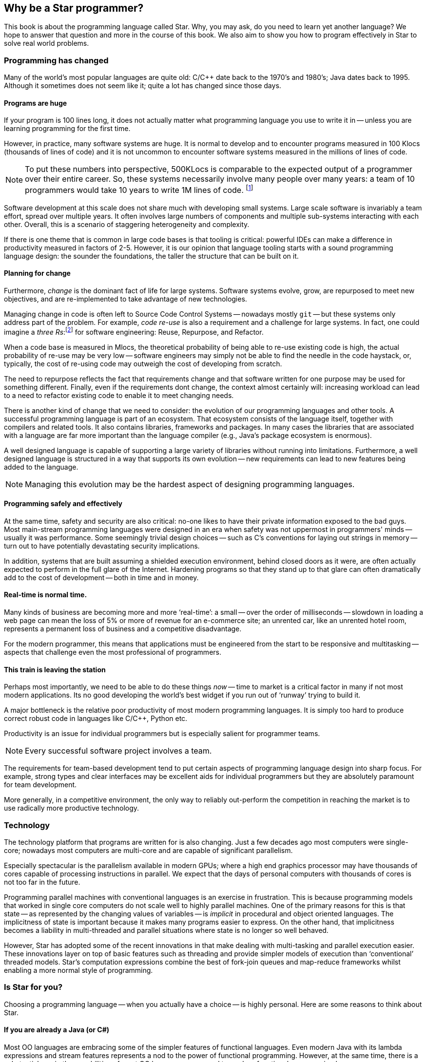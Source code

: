 == Why be a Star programmer?

This book is about the programming language called Star. Why, you
may ask, do you need to learn yet another language? We hope to answer
that question and more in the course of this book. We also aim to show
you how to program effectively in Star to solve real world
problems.

=== Programming has changed

Many of the world's most popular languages are quite old: C/C++ date
back to the 1970's and 1980's; Java dates back to 1995. Although it
sometimes does not seem like it; quite a lot has changed since those
days.

==== Programs are huge

If your program is 100 lines long, it does not actually matter what
programming language you use to write it in -- unless you are learning
programming for the first time.

However, in practice, many software systems are huge. It is normal to
develop and to encounter programs measured in 100 Klocs (thousands of
lines of code) and it is not uncommon to encounter software systems
measured in the millions of lines of code.

NOTE: To put these numbers into perspective, 500KLocs is comparable to the
expected output of a programmer over their entire career. So, these
systems necessarily involve many people over many years: a team of 10
programmers would take 10 years to write 1M lines of
code. footnote:[Not including code thrown away due to changes of
requirements over that time period.]

Software development at this scale does not share much with developing
small systems. Large scale software is invariably a team effort,
spread over multiple years. It often involves large numbers of
components and multiple sub-systems interacting with each
other. Overall, this is a scenario of staggering heterogeneity and
complexity.

If there is one theme that is common in large code bases is that
tooling is critical: powerful IDEs can make a difference in
productivity measured in factors of 2-5. However, it is our opinion
that language tooling starts with a sound programming language design:
the sounder the foundations, the taller the structure that can be
built on it.

==== Planning for change
Furthermore, _change_ is the dominant fact of life for large
systems. Software systems evolve, grow, are repurposed to meet new
objectives, and are re-implemented to take advantage of new
technologies.

Managing change in code is often left to Source Code Control Systems -- nowadays mostly `git` --
but these systems only address part of the problem. For example,
_code re-use_ is also a requirement and a challenge for large
systems. In fact, one could imagine a _three Rs_:footnote:[Originally, __R__eading, w__R__iting and
a__R__ithmetic.]  for software engineering: Reuse, Repurpose, and
Refactor.

When a code base is measured in Mlocs, the theoretical probability of
being able to re-use existing code is high, the actual probability of
re-use may be very low -- software engineers may simply not be able to
find the needle in the code haystack, or, typically, the cost of
re-using code may outweigh the cost of developing from scratch.

The need to repurpose reflects the fact that requirements change and
that software written for one purpose may be used for something
different. Finally, even if the requirements dont change, the context
almost certainly will: increasing workload can lead to a need to
refactor existing code to enable it to meet changing needs.

There is another kind of change that we need to consider: the
evolution of our programming languages and other tools. A successful
programming language is part of an ecosystem. That ecosystem consists
of the language itself, together with compilers and related tools. It
also contains libraries, frameworks and packages. In many cases the
libraries that are associated with a language are far more important
than the language compiler (e.g., Java's package ecosystem is
enormous).

A well designed language is capable of supporting a large variety of
libraries without running into limitations. Furthermore, a well
designed language is structured in a way that supports its own
evolution -- new requirements can lead to new features being added to
the language.

NOTE: Managing this evolution may be the hardest aspect of designing
programming languages.

==== Programming safely and effectively

At the same time, safety and security are also critical: no-one likes
to have their private information exposed to the bad guys. Most
main-stream programming languages were designed in an era when safety
was not uppermost in programmers' minds -- usually it was
performance. Some seemingly trivial design choices -- such as C's
conventions for laying out strings in memory -- turn out to have
potentially devastating security implications.

In addition, systems that are built assuming a shielded execution
environment, behind closed doors as it were, are often actually
expected to perform in the full glare of the Internet. Hardening
programs so that they stand up to that glare can often dramatically
add to the cost of development -- both in time and in money.

==== Real-time is normal time.

Many kinds of business are becoming more and more '`real-time`': a small
-- over the order of milliseconds -- slowdown in loading a web page
can mean the loss of 5% or more of revenue for an e-commerce site; an
unrented car, like an unrented hotel room, represents a permanent loss
of business and a competitive disadvantage.

For the modern programmer, this means that applications must be
engineered from the start to be responsive and multitasking -- aspects
that challenge even the most professional of programmers.

==== This train is leaving the station

Perhaps most importantly, we need to be able to do these things
_now_ -- time to market is a critical factor in many if not most
modern applications. Its no good developing the world's best widget if
you run out of '`runway`' trying to build it.

A major bottleneck is the relative poor productivity of most modern
programming languages. It is simply too hard to produce correct robust
code in languages like C/C++, Python etc.

Productivity is an issue for individual programmers but is especially
salient for programmer teams.

NOTE: Every successful software project involves a team.

The requirements for team-based development tend to put certain
aspects of programming language design into sharp focus. For example,
strong types and clear interfaces may be excellent aids for individual
programmers but they are absolutely paramount for team development.

More generally, in a competitive environment, the only way to reliably
out-perform the competition in reaching the market is to use radically
more productive technology.

=== Technology

The technology platform that programs are written for is also
changing. Just a few decades ago most computers were single-core;
nowadays most computers are multi-core and are capable of significant
parallelism.

Especially spectacular is the parallelism available in modern GPUs;
where a high end graphics processor may have thousands of cores
capable of processing instructions in parallel. We expect that the
days of personal computers with thousands of cores is not too far in
the future.

Programming parallel machines with conventional languages is an
exercise in frustration. This is because programming models that
worked in single core computers do not scale well to highly parallel
machines. One of the primary reasons for this is that state -- as
represented by the changing values of variables -- is _implicit_
in procedural and object oriented languages. The implicitness of state
is important because it makes many programs easier to express. On the
other hand, that implicitness becomes a liability in multi-threaded
and parallel situations where state is no longer so well behaved.

However, Star has adopted some of the recent innovations in that
make dealing with multi-tasking and parallel execution easier. These
innovations layer on top of basic features such as threading and
provide simpler models of execution than '`conventional`' threaded
models. Star's computation expressions combine the best of
fork-join queues and map-reduce frameworks whilst enabling a more
normal style of programming.

=== Is Star for you?

Choosing a programming language -- when you actually have a choice --
is highly personal. Here are some reasons to think about Star.

==== If you are already a Java (or C#)

Most OO languages are embracing some of the simpler features of
functional languages. Even modern Java with its lambda expressions and
stream features represents a nod to the power of functional
programming. However, at the same time, there is a substantial gap in
the capabilities of most OO languages compared to modern functional
programming languages.

Fundamentally, OO languages revolve around _nouns_ rather than
_verbs_. Verbs (methods) are relegated to being inside the scope
of some noun (object): they are not first class.  In functional
programming languages, like Star, there is more of an balance
between nouns and verbs.

It is possible to have functions that are about data; it is also quite
straightforward in functional programming languages to have data
structures with functions embedded in them. In fact, a simple
definition of a _module_ is a record that contains functions in
it.

While OO languages like Java provide excellent _data abstraction_
tools, the same cannot be said for _control abstractions_. The
result is that OO languages are '`stuck` in the 1970s' when it comes to
control abstractions. However, concepts such as map/reduce,
computation expressions, and continuations bring a rich suite of new
control possibilities that solve important problems in modern
programming.

Similarly, the type systems of languages like Java (or C# or C/C++)
make are not as expressive or sensitive as modern type systems in
functional languages can be. Professional programmers will recognize a
typical symptom of insufficiently expressive types: lots of casting
and dynamic meta-programming. But, while powerful, these techniques
amount to giving up on types and their important
advantages. Furthermore, contrary to many programmers' expectations, a
modern type system is quite capable of dealing statically with
scenarios that require dynamic programming in languages like Java.

==== If you are already a C++ programmer

Moving to a language like Star is a radically different programming
experience for the C++ programmer. However, most of the differences
are not because Star is a functional programming language. Rather,
it is because Star does not abide by two of C's core principles:
zero-cost abstractions and compatibility with C.

While Star's compiler does not willfully make programs execute more
slowly, strict CPU performance is not the primary driver for design
features. This shows up in a desire to avoid the so-called premature
optimization problem: of optimizing the wrong feature.

In the case of Star vs C++, the most salient of these is likely to
be the different ways that generic programs are compiled: C++ compiles
generic programs by constructing special case implementations for all
used versions of the generic program; whereas Star constructs a
single -- type agnostic -- implementation of generic functions.

This affects many aspects of one's day-to-day usage of the language
and its tooling. One of which is that, for a compiler that has been in
daily use for over 40 years, C++ compilers are still remarkably
slow. C++ binaries can often be very large -- typically outclassed in
performance by the Java compiler.

The compatibility with C requirement has meant that C++ has to support
many programming paradigms (such as pointer arithmetic) that most
modern programming languages -- Star included -- eschew.

Pointer arithmetic is known to put applications at risk of severe
security problems; and there are many modern safer alternatives (which
C++ does also support).

Beyond these, you will find Star to be a rich and expressive
language; especilly if your focus is on applications rather than
systems programming.

==== If you are already a functional programmer

You have many choices for functional programming languages that are
excellent. The author considers two languages that are principal
sources of inspiration for many of the functional features of Star:
Haskell and Standard ML (SML) -- both of which are excellent; but not
perfect.

For the functional programmer, the principal benefits of Star are
_readability_, _modernity_ and _predictability_.

One of the major drivers of the design of Haskell and (to a lesser
extent) SML is conciseness. However, conciseness is not the same as
readability. In modern software development environments there are
many stakeholders beyond the developer. Having a language that is easy
to follow by non-technical readers is a major benefit in mixed skill
teams.

Like Haskell, Star has a powerful type system. Star's type
system has many features in common with Haskell's type system --
features that typically go beyond the capabilities of many OO
languages. In particular, Star's contract system is reminiscent of
Haskell's type classes; and Star's existential and higher-kinded
types give considerable expressive power to the programmer.

Star does not follow all of Haskell's type features; and some type
concepts are rephrased into terminology that is more familiar to
main-stream (sic) programmers.

Like SML, Star has a powerful module system. However, unlike SML's
functors, Star modules are first class values. This means that
there is no artificial separation between '`ordinary`' programs and
'`functor`' programs.

The result is a balanced set of type features that provides
capabilities that scale well from small programs to large systems.

Star's evaluation is, like that of SML but unlike Haskell,
strict. We believe that that makes it significantly easier to reason
about the actual behavior and performance of programs. However,
Star has a rich set of features that support productive concurrent
and parallel programming.

Like SML, Star is not a strictly '`pure`' language. This was neither
an accident nor an afterthought. Computer systems are built to fulfill
purposeful activity (although there may be many times when the actual
purpose is hard to discern). For example, if I deposit a check into my
bank account, I require that the bank's state is updated to reflect my
new balance: the world has changed as a result of my action.

However, the converse does not follow: just because the world is
stateful does not mean that all our programs should be needlessly
stateful. Much, if not most, of a given application program can and
should be crafted in a mathematical style -- the merits of functional
programming are very great.

Overall, the primary rationale in the design of Star is to empower
the programmer in making obviously correct programs.

=== Design goals for Star

Star is a multi-paradigm high-level _symbolic_ language. It is
designed to be scalable, readable, accurate, high performing and
extensible.

Paradoxically, scalability in a programming language is always about
large and small chunks of code. Scalability in Star is fostered by
a range of elements that facilitate composition, change and re-use:

* The language is strongly statically typed. This encourages both safety
and documentation.  The type system is strong enough that there is
very limited need to escape the type system. For example, modules can
be given a first-class type semantics. This is important because it
facilitates programmatic manipulation of modules in a safe manner.

* Programs are defined in terms of rules; for example, functions are
defined in terms of equations. Apart from being more readable, rules
are also a natural unit of change in an evolving system.

+
A meta-language based on logical annotations makes it possible to
build meaningfully connected documentation and facilitates processes
such as code re-use, issue tracking, and code lifetime management.

* The package system is intrinsically versioned and abstracted away from
any underlying storage system.


The syntax of Star is oriented towards readability rather than
strict conciseness. The reason for this is that the programmer is only
one of the stake holders in a given program. A readable program is one
that is more easily trusted by non-programmers.

Experience also suggests that readability enhances programmer
productivity also: much of team-based development involves
comprehending and modifying other programmers' code.

Star is a strongly, statically typed language. The purpose of a
strong type system is to facilitate the communication of intent of the
programmer. The purpose of static typing is to ensure that the
compiler can rapidly '`fail`' incorrect programs without requiring the
program to be run. Furthermore, static type checking minimizes any
run-time penalty for imposing type constraints.

Although Star is strongly typed, it uses _type inference_ to
eliminate much of the clutter that some type systems impose on the
programmer -- which itself is a productivity sink of course.

Generally, the _stronger_ the type system, the more the language
system can detect errors before programs are run. In addition, the
more _expressive_ the type system is, the less the temptation to
try to subvert or bypass the type system.

However, even though it is technically feasible to completely
eliminate type declarations of functions; doing so is in conflict with
some of the other goals behind Star. For example, type declarations
act as a form of documentation; and when there is a type error in your
program, having _no_ explicit type declarations can make tracking
the culprit of the error very difficult. So all top-level variable
definitions (typically functions) are required in Star to have
explicit type _annotations_.footnote:[The term _type
declaration_ is reserved for defining a new type. Variable types are
defined through _type annotations_.]

Star has a range of features that make exploiting parallelism
easier to manage. For example, it has support for _computation
expressions_ and _actors_. Partitioning an application into
different _agents_ allows programming to follow a more human
approach. Computation expressions allow the programmer to manipulate
computations as easily as they do data values; that in turns greatly
eases the development of parallel and concurrent applications.

There is no one technology that can solve all problems. This is as
true for programming as for other domains. Star supports a range of
programming paradigms that allows the developer to '`use` the best tool
for the job'. However, we go beyond this '`swiss army knife`' stance and
make it straightforward to extend the language.

Virtually every non-trivial program can be factored into a combination
of general purpose mechanism and specific policy for applying the
mechanism. Star has powerful self-extension features that allow
programmers to design their own policy structures (a.k.a. domain
specific languages).

Many of Star's own features -- such as its query notation and its
actor notation -- are built using these extension mechanisms.

=== About this book

This book acts as an introduction to the language and to its use. The
basic features of the language are introduced; however, this is not a
reference manual: it is not intended to be a complete description of
the language.

That can be found in the Star Language Definition.

Introducing a programming language like Star can be a challenge in
presentation. This is because there is a significant amount of mutual
support between elements of the language.

Our strategy is to take a layered approach -- we start with simple
examples, occasionally skipping over certain aspects of the language
without explanation. Later chapters focus on deeper, more complex
topics.

For the most part, examples in the text of the book are
executable. You are encouraged to try to get them running on your own
system.

=== Getting hold of Star
The Star compiler and run-time is being developed as an open source
project on GitHub. You can access the source by cloning or downloading
the repository at

[source, text]
----
github.com/fgmccabe/star
----

=== Typographical conventions

Any text on a programming language often has a significant number of
examples of programs and program fragments. We show these using a
typewriter-like font, often broken out in a display form:

[source, star]
----
P:integer;
...
----

We use the ... ellipsis to explicitly indicate a fragment of a
program that may not be syntactically correct as it stands.

NOTE: As we noted above, Star is a rich language with many features. As a
result, some parts of the text may require more careful reading, or
represent comments about potential implications of the main
text. These notes are highlighted the way this note is.

=== Acknowledgements

No-one is an island, and no project of this scale is one person's
work. I have had the great fortune to be able to develop Star in
the context of real world applications solving hard
problems. Individuals have also played a large role; and it can be
hard to ensure that all are properly acknowledged: please forgive any
omissions.

Of particular significance, I would like to thank Michael Sperber for
our many discussions on the finer topics of language design; and for
his not insignificant contributions to the implementation itself.

I would also like to thank my old colleagues at Starview inc., in
particular Steve Baunach and Bob Riemenschneider who were the world's
first Star programmers! In addition, I would like to thank Michael
Sperber, David Frese and Andreas Bernauer who helped with crucial
parts of the implementation of the concurrency features. I would also
like to thank Keith Clark, Kevin Cory, Prasenjit Dey, Chris Gray, Mack
Mackenzie, and Kevin Twidle for their help and advice. I would like to
acknowledge the support of Thomas Sulzbacher who originated the
project and Jerry Meerkatz for keeping the faith.

Last, but definitely not least, I would like to acknowledge the love
and support of my family; without whom none of this makes sense.
